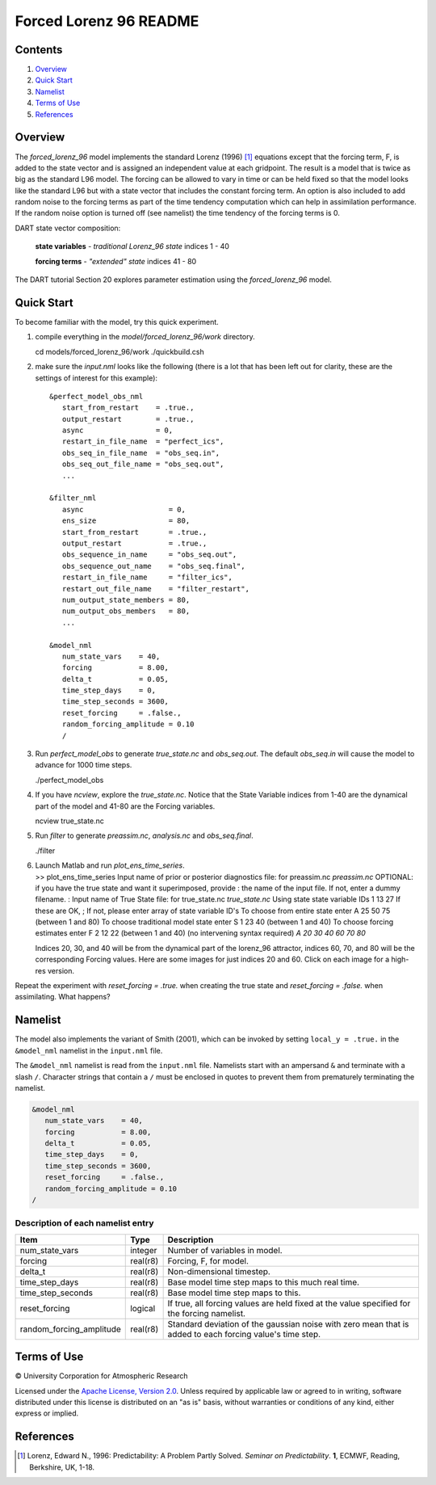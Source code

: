 #######################
Forced Lorenz 96 README
#######################

Contents
========

#. `Overview`_
#. `Quick Start`_
#. `Namelist`_
#. `Terms of Use`_
#. `References`_

Overview
========

The *forced_lorenz_96* model implements the standard Lorenz (1996) [1]_
equations except that the forcing term, F, is added to the state vector and is
assigned an independent value at each gridpoint. The result is a model
that is twice as big as the standard L96 model. The forcing can be
allowed to vary in time or can be held fixed so that the model looks
like the standard L96 but with a state vector that includes the constant
forcing term. An option is also included to add random noise to the
forcing terms as part of the time tendency computation which can help in
assimilation performance. If the random noise option is turned off (see
namelist) the time tendency of the forcing terms is 0.

DART state vector composition:

  **state variables** - *traditional Lorenz_96 state*
  indices 1 - 40

  **forcing terms** - *"extended" state*
  indices 41 - 80

The DART tutorial Section 20 explores parameter estimation using the
*forced_lorenz_96* model.

Quick Start
===========

To become familiar with the model, try this quick experiment.

#. compile everything in the *model/forced_lorenz_96/work* directory.

   .. container:: unix

      cd models/forced_lorenz_96/work
      ./quickbuild.csh

#. make sure the *input.nml* looks like the following (there is a lot
   that has been left out for clarity, these are the settings of
   interest for this example):

   .. container:: routine

      ::

         &perfect_model_obs_nml
            start_from_restart    = .true.,
            output_restart        = .true.,
            async                 = 0,
            restart_in_file_name  = "perfect_ics",
            obs_seq_in_file_name  = "obs_seq.in",
            obs_seq_out_file_name = "obs_seq.out",
            ...

         &filter_nml
            async                    = 0,
            ens_size                 = 80,
            start_from_restart       = .true.,
            output_restart           = .true.,
            obs_sequence_in_name     = "obs_seq.out",
            obs_sequence_out_name    = "obs_seq.final",
            restart_in_file_name     = "filter_ics",
            restart_out_file_name    = "filter_restart",
            num_output_state_members = 80,
            num_output_obs_members   = 80,
            ...

         &model_nml
            num_state_vars    = 40,
            forcing           = 8.00,
            delta_t           = 0.05,
            time_step_days    = 0,
            time_step_seconds = 3600,
            reset_forcing     = .false.,
            random_forcing_amplitude = 0.10
            /

#. Run *perfect_model_obs* to generate *true_state.nc* and
   *obs_seq.out*. The default *obs_seq.in* will cause the model to
   advance for 1000 time steps.

   .. container:: unix

      ./perfect_model_obs

#. If you have *ncview*, explore the *true_state.nc*. Notice that the
   State Variable indices from 1-40 are the dynamical part of the model
   and 41-80 are the Forcing variables.

   .. container:: unix

      ncview true_state.nc

#. Run *filter* to generate *preassim.nc*, *analysis.nc* and
   *obs_seq.final*.

   .. container:: unix

      ./filter

#. | Launch Matlab and run *plot_ens_time_series*.

   .. container:: unix

      >> plot_ens_time_series
      Input name of prior or posterior diagnostics file:
      for preassim.nc
      *preassim.nc*
      OPTIONAL: if you have the true state and want it superimposed,
      provide
      : the name of the input file. If not, enter a dummy filename.
      : Input name of True State file:
      for true_state.nc
      *true_state.nc*
      Using state state variable IDs 1 13 27
      If these are OK, ;
      If not, please enter array of state variable ID's
      To choose from entire state enter A 25 50 75 (between 1 and 80)
      To choose traditional model state enter S 1 23 40 (between 1 and
      40)
      To choose forcing estimates enter F 2 12 22 (between 1 and 40)
      (no intervening syntax required)
      *A 20 30 40 60 70 80*

   Indices 20, 30, and 40 will be from the dynamical part of the
   lorenz_96 attractor, indices 60, 70, and 80 will be the corresponding
   Forcing values. Here are some images for just indices 20 and 60.
   Click on each image for a high-res version.

Repeat the experiment with *reset_forcing = .true.* when creating the
true state and *reset_forcing = .false.* when assimilating. What
happens?

Namelist
========

The model also implements the variant of Smith (2001), which can be invoked by
setting ``local_y = .true.`` in the ``&model_nml`` namelist in the
``input.nml`` file.

The ``&model_nml`` namelist is read from the ``input.nml`` file. Namelists
start with an ampersand ``&`` and terminate with a slash ``/``. Character
strings that contain a ``/`` must be enclosed in quotes to prevent them from
prematurely terminating the namelist.

.. code-block:: fortran

  &model_nml
     num_state_vars    = 40,
     forcing           = 8.00,
     delta_t           = 0.05,
     time_step_days    = 0,
     time_step_seconds = 3600,
     reset_forcing     = .false.,
     random_forcing_amplitude = 0.10  
  /

Description of each namelist entry
----------------------------------

+--------------------------+----------+----------------------------+
| Item                     | Type     | Description                |
+==========================+==========+============================+
| num_state_vars           | integer  | Number of variables in     |
|                          |          | model.                     |
+--------------------------+----------+----------------------------+
| forcing                  | real(r8) | Forcing, F, for model.     |
+--------------------------+----------+----------------------------+
| delta_t                  | real(r8) | Non-dimensional timestep.  |
+--------------------------+----------+----------------------------+
| time_step_days           | real(r8) | Base model time step maps  |
|                          |          | to this much real time.    |
+--------------------------+----------+----------------------------+
| time_step_seconds        | real(r8) | Base model time step maps  |
|                          |          | to this.                   |
+--------------------------+----------+----------------------------+
| reset_forcing            | logical  | If true, all forcing       |
|                          |          | values are held fixed at   |
|                          |          | the value specified for    |
|                          |          | the forcing namelist.      |
+--------------------------+----------+----------------------------+
| random_forcing_amplitude | real(r8) | Standard deviation of the  |
|                          |          | gaussian noise with zero   |
|                          |          | mean that is added to each |
|                          |          | forcing value's time step. |
+--------------------------+----------+----------------------------+

Terms of Use
============

|Copyright| University Corporation for Atmospheric Research

Licensed under the `Apache License, Version 2.0
<http://www.apache.org/licenses/LICENSE-2.0>`__. Unless required by applicable
law or agreed to in writing, software distributed under this license is
distributed on an "as is" basis, without warranties or conditions of any kind,
either express or implied.

.. |Copyright| unicode:: 0xA9 .. copyright sign

References
==========

.. [1] Lorenz, Edward N., 1996: Predictability: A Problem Partly Solved. *Seminar on Predictability*. **1**, ECMWF, Reading, Berkshire, UK, 1-18.
